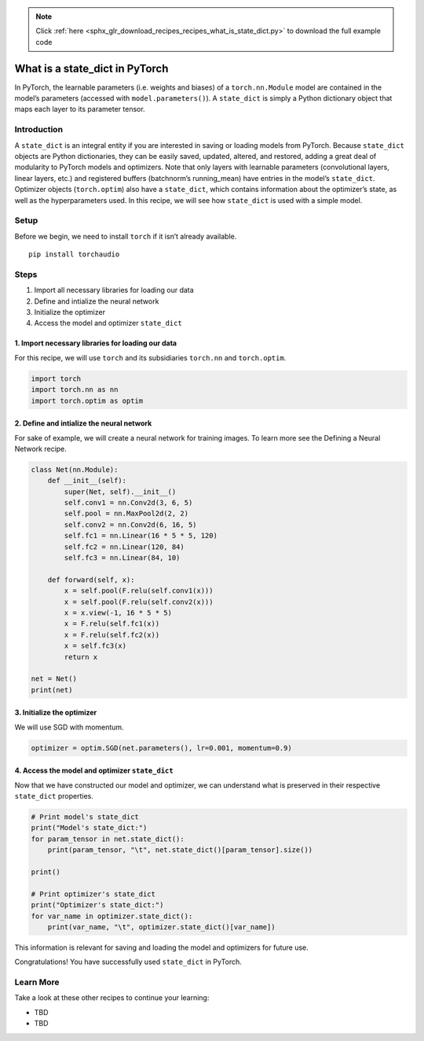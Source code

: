 .. note::
    :class: sphx-glr-download-link-note

    Click :ref:`here <sphx_glr_download_recipes_recipes_what_is_state_dict.py>` to download the full example code
.. rst-class:: sphx-glr-example-title

.. _sphx_glr_recipes_recipes_what_is_state_dict.py:


What is a state_dict in PyTorch
===============================
In PyTorch, the learnable parameters (i.e. weights and biases) of a
``torch.nn.Module`` model are contained in the model’s parameters
(accessed with ``model.parameters()``). A ``state_dict`` is simply a
Python dictionary object that maps each layer to its parameter tensor.

Introduction
------------
A ``state_dict`` is an integral entity if you are interested in saving
or loading models from PyTorch.
Because ``state_dict`` objects are Python dictionaries, they can be
easily saved, updated, altered, and restored, adding a great deal of
modularity to PyTorch models and optimizers.
Note that only layers with learnable parameters (convolutional layers,
linear layers, etc.) and registered buffers (batchnorm’s running_mean)
have entries in the model’s ``state_dict``. Optimizer objects
(``torch.optim``) also have a ``state_dict``, which contains information
about the optimizer’s state, as well as the hyperparameters used.
In this recipe, we will see how ``state_dict`` is used with a simple
model.

Setup
-----
Before we begin, we need to install ``torch`` if it isn’t already
available.

::

   pip install torchaudio
Steps
-----

1. Import all necessary libraries for loading our data
2. Define and intialize the neural network
3. Initialize the optimizer
4. Access the model and optimizer ``state_dict``

1. Import necessary libraries for loading our data
~~~~~~~~~~~~~~~~~~~~~~~~~~~~~~~~~~~~~~~~~~~~~~~~~~~~~~

For this recipe, we will use ``torch`` and its subsidiaries ``torch.nn``
and ``torch.optim``.



.. code-block:: default


    import torch
    import torch.nn as nn
    import torch.optim as optim



2. Define and intialize the neural network
~~~~~~~~~~~~~~~~~~~~~~~~~~~~~~~~~~~~~~~~~~~~~~

For sake of example, we will create a neural network for training
images. To learn more see the Defining a Neural Network recipe.



.. code-block:: default


    class Net(nn.Module):
        def __init__(self):
            super(Net, self).__init__()
            self.conv1 = nn.Conv2d(3, 6, 5)
            self.pool = nn.MaxPool2d(2, 2)
            self.conv2 = nn.Conv2d(6, 16, 5)
            self.fc1 = nn.Linear(16 * 5 * 5, 120)
            self.fc2 = nn.Linear(120, 84)
            self.fc3 = nn.Linear(84, 10)

        def forward(self, x):
            x = self.pool(F.relu(self.conv1(x)))
            x = self.pool(F.relu(self.conv2(x)))
            x = x.view(-1, 16 * 5 * 5)
            x = F.relu(self.fc1(x))
            x = F.relu(self.fc2(x))
            x = self.fc3(x)
            return x

    net = Net()
    print(net)



3. Initialize the optimizer
~~~~~~~~~~~~~~~~~~~~~~~~~~~~~~~

We will use SGD with momentum.



.. code-block:: default


    optimizer = optim.SGD(net.parameters(), lr=0.001, momentum=0.9)



4. Access the model and optimizer ``state_dict``
~~~~~~~~~~~~~~~~~~~~~~~~~~~~~~~~~~~~~~~~~~~~~~~~~~~~

Now that we have constructed our model and optimizer, we can understand
what is preserved in their respective ``state_dict`` properties.



.. code-block:: default


    # Print model's state_dict
    print("Model's state_dict:")
    for param_tensor in net.state_dict():
        print(param_tensor, "\t", net.state_dict()[param_tensor].size())

    print()

    # Print optimizer's state_dict
    print("Optimizer's state_dict:")
    for var_name in optimizer.state_dict():
        print(var_name, "\t", optimizer.state_dict()[var_name])



This information is relevant for saving and loading the model and
optimizers for future use.

Congratulations! You have successfully used ``state_dict`` in PyTorch.

Learn More
----------

Take a look at these other recipes to continue your learning:

-  TBD
-  TBD


.. rst-class:: sphx-glr-timing

   **Total running time of the script:** ( 0 minutes  0.000 seconds)


.. _sphx_glr_download_recipes_recipes_what_is_state_dict.py:


.. only :: html

 .. container:: sphx-glr-footer
    :class: sphx-glr-footer-example



  .. container:: sphx-glr-download

     :download:`Download Python source code: what_is_state_dict.py <what_is_state_dict.py>`



  .. container:: sphx-glr-download

     :download:`Download Jupyter notebook: what_is_state_dict.ipynb <what_is_state_dict.ipynb>`


.. only:: html

 .. rst-class:: sphx-glr-signature

    `Gallery generated by Sphinx-Gallery <https://sphinx-gallery.readthedocs.io>`_
